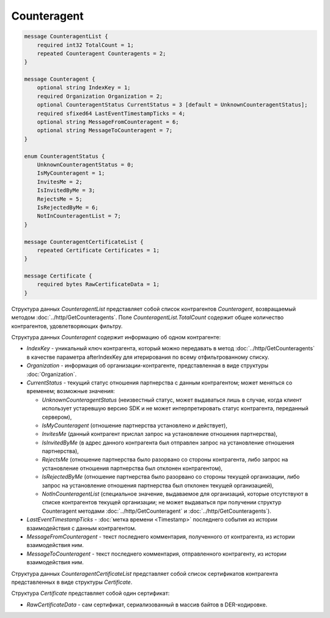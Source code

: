 Counteragent
============

.. code-block:: protobuf

    message CounteragentList {
        required int32 TotalCount = 1;
        repeated Counteragent Counteragents = 2;
    }

    message Counteragent {
        optional string IndexKey = 1;
        required Organization Organization = 2;
        optional CounteragentStatus CurrentStatus = 3 [default = UnknownCounteragentStatus];
        required sfixed64 LastEventTimestampTicks = 4;
        optional string MessageFromCounteragent = 6;
        optional string MessageToCounteragent = 7;
    }

    enum CounteragentStatus {
        UnknownCounteragentStatus = 0;
        IsMyCounteragent = 1;
        InvitesMe = 2;
        IsInvitedByMe = 3;
        RejectsMe = 5;
        IsRejectedByMe = 6;
        NotInCounteragentList = 7;
    }

    message CounteragentCertificateList {
        repeated Certificate Certificates = 1;
    }

    message Certificate {
        required bytes RawCertificateData = 1;
    }


Структура данных *CounteragentList* представляет собой список контрагентов *Counteragent*, возвращаемый методом :doc:`../http/GetCounteragents`. Поле *CounteragentList.TotalCount* содержит общее количество контрагентов, удовлетворяющих фильтру.

Структура данных *Counteragent* содержит информацию об одном контрагенте:

-  *IndexKey* - уникальный ключ контрагента, который можно передавать в метод :doc:`../http/GetCounteragents` в качестве параметра afterIndexKey для итерирования по всему отфильтрованному списку.

-  *Organization* - информация об организации-контрагенте, представленная в виде структуры :doc:`Organization`.

-  *CurrentStatus* - текущий статус отношения партнерства с данным контрагентом; может меняться со временем; возможные значения:

   -  *UnknownCounteragentStatus* (неизвестный статус, может выдаваться лишь в случае, когда клиент использует устаревшую версию SDK и не может интерпретировать статус контрагента, переданный сервером),

   -  *IsMyCounteragent* (отношение партнерства установлено и действует),

   -  *InvitesMe* (данный контрагент прислал запрос на установление отношения партнерства),

   -  *IsInvitedByMe* (в адрес данного контрагента был отправлен запрос на установление отношения партнерства),

   -  *RejectsMe* (отношение партнерства было разорвано со стороны контрагента, либо запрос на установление отношения партнерства был отклонен контрагентом),

   -  *IsRejectedByMe* (отношение партнерства было разорвано со стороны текущей организации, либо запрос на установление отношения партнерства был отклонен текущей организацией),

   -  *NotInCounteragentList* (специальное значение, выдаваемое для организаций, которые отсутствуют в списке контрагентов текущей организации; не может выдаваться при получении структур Counteragent методами :doc:`../http/GetCounteragent` и :doc:`../http/GetCounteragents`).   

-  *LastEventTimestampTicks* - :doc:`метка времени <Timestamp>` последнего события из истории взаимодействия с данным контрагентом.

-  *MessageFromCounteragent* - текст последнего комментария, полученного от контрагента, из истории взаимодействия ним.

-  *MessageToCounteragent* - текст последнего комментария, отправленного контрагенту, из истории взаимодействия ним.

Структура данных *CounteragentCertificateList* представляет собой список сертификатов контрагента представленных в виде структуры *Certificate*.

Структура *Certificate* представляет собой один сертификат:

-  *RawCertificateData* - сам сертификат, сериализованный в массив байтов в DER-кодировке.
